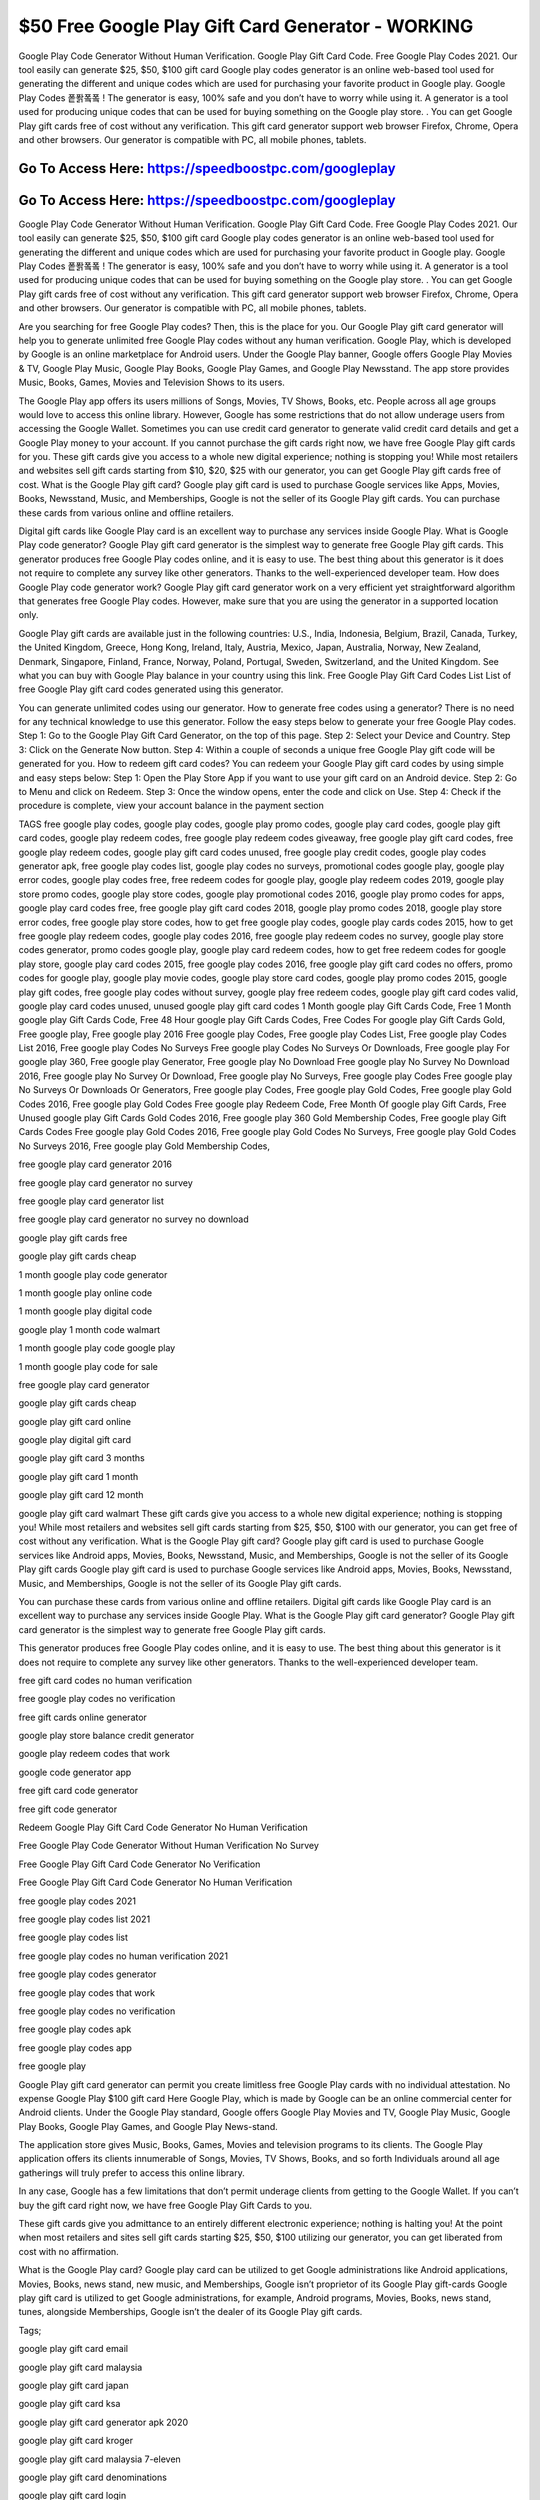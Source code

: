 $50 Free Google Play Gift Card Generator - WORKING
=====================================================================

Google Play Code Generator Without Human Verification. Google Play Gift Card Code. Free Google Play Codes 2021. Our tool easily can generate $25, $50, $100 gift card Google play codes generator is an online web-based tool used for generating the different and unique codes which are used for purchasing your favorite product in Google play. Google Play Codes 퐅퐑퐄퐄 ! The generator is easy, 100% safe and you don’t have to worry while using it. A generator is a tool used for producing unique codes that can be used for buying something on the Google play store. . You can get Google Play gift cards free of cost without any verification. This gift card generator support web browser Firefox, Chrome, Opera and other browsers. Our generator is compatible with PC, all mobile phones, tablets.

Go To Access Here: https://speedboostpc.com/googleplay
-----------------------------------------------------

Go To Access Here: https://speedboostpc.com/googleplay
-----------------------------------------------------

Google Play Code Generator Without Human Verification. Google Play Gift Card Code. Free Google Play Codes 2021. Our tool easily can generate $25, $50, $100 gift card Google play codes generator is an online web-based tool used for generating the different and unique codes which are used for purchasing your favorite product in Google play. Google Play Codes 퐅퐑퐄퐄 ! The generator is easy, 100% safe and you don’t have to worry while using it. A generator is a tool used for producing unique codes that can be used for buying something on the Google play store. . You can get Google Play gift cards free of cost without any verification. This gift card generator support web browser Firefox, Chrome, Opera and other browsers. Our generator is compatible with PC, all mobile phones, tablets.

Are you searching for free Google Play codes? Then, this is the place for you. Our Google Play gift card generator will help you to generate unlimited free Google Play codes without any human verification. Google Play, which is developed by Google is an online marketplace for Android users. Under the Google Play banner, Google offers Google Play Movies & TV, Google Play Music, Google Play Books, Google Play Games, and Google Play Newsstand. The app store provides Music, Books, Games, Movies and Television Shows to its users.

The Google Play app offers its users millions of Songs, Movies, TV Shows, Books, etc. People across all age groups would love to access this online library. However, Google has some restrictions that do not allow underage users from accessing the Google Wallet. Sometimes you can use credit card generator to generate valid credit card details and get a Google Play money to your account. If you cannot purchase the gift cards right now, we have free Google Play gift cards for you. These gift cards give you access to a whole new digital experience; nothing is stopping you! While most retailers and websites sell gift cards starting from $10, $20, $25 with our generator, you can get Google Play gift cards free of cost. What is the Google Play gift card? Google play gift card is used to purchase Google services like Apps, Movies, Books, Newsstand, Music, and Memberships, Google is not the seller of its Google Play gift cards. You can purchase these cards from various online and offline retailers.

Digital gift cards like Google Play card is an excellent way to purchase any services inside Google Play. What is Google Play code generator? Google Play gift card generator is the simplest way to generate free Google Play gift cards. This generator produces free Google Play codes online, and it is easy to use. The best thing about this generator is it does not require to complete any survey like other generators. Thanks to the well-experienced developer team. How does Google Play code generator work? Google Play gift card generator work on a very efficient yet straightforward algorithm that generates free Google Play codes. However, make sure that you are using the generator in a supported location only.

Google Play gift cards are available just in the following countries: U.S., India, Indonesia, Belgium, Brazil, Canada, Turkey, the United Kingdom, Greece, Hong Kong, Ireland, Italy, Austria, Mexico, Japan, Australia, Norway, New Zealand, Denmark, Singapore, Finland, France, Norway, Poland, Portugal, Sweden, Switzerland, and the United Kingdom. See what you can buy with Google Play balance in your country using this link. Free Google Play Gift Card Codes List List of free Google Play gift card codes generated using this generator.

You can generate unlimited codes using our generator. How to generate free codes using a generator? There is no need for any technical knowledge to use this generator. Follow the easy steps below to generate your free Google Play codes. Step 1: Go to the Google Play Gift Card Generator, on the top of this page. Step 2: Select your Device and Country. Step 3: Click on the Generate Now button. Step 4: Within a couple of seconds a unique free Google Play gift code will be generated for you. How to redeem gift card codes? You can redeem your Google Play gift card codes by using simple and easy steps below: Step 1: Open the Play Store App if you want to use your gift card on an Android device. Step 2: Go to Menu and click on Redeem. Step 3: Once the window opens, enter the code and click on Use. Step 4: Check if the procedure is complete, view your account balance in the payment section

TAGS free google play codes, google play codes, google play promo codes, google play card codes, google play gift card codes, google play redeem codes, free google play redeem codes giveaway, free google play gift card codes, free google play redeem codes, google play gift card codes unused, free google play credit codes, google play codes generator apk, free google play codes list, google play codes no surveys, promotional codes google play, google play error codes, google play codes free, free redeem codes for google play, google play redeem codes 2019, google play store promo codes, google play store codes, google play promotional codes 2016, google play promo codes for apps, google play card codes free, free google play gift card codes 2018, google play promo codes 2018, google play store error codes, free google play store codes, how to get free google play codes, google play cards codes 2015, how to get free google play redeem codes, google play codes 2016, free google play redeem codes no survey, google play store codes generator, promo codes google play, google play card redeem codes, how to get free redeem codes for google play store, google play card codes 2015, free google play codes 2016, free google play gift card codes no offers, promo codes for google play, google play movie codes, google play store card codes, google play promo codes 2015, google play gift codes, free google play codes without survey, google play free redeem codes, google play gift card codes valid, google play card codes unused, unused google play gift card codes 1 Month google play Gift Cards Code, Free 1 Month google play Gift Cards Code, Free 48 Hour google play Gift Cards Codes, Free Codes For google play Gift Cards Gold, Free google play, Free google play 2016 Free google play Codes, Free google play Codes List, Free google play Codes List 2016, Free google play Codes No Surveys Free google play Codes No Surveys Or Downloads, Free google play For google play 360, Free google play Generator, Free google play No Download Free google play No Survey No Download 2016, Free google play No Survey Or Download, Free google play No Surveys, Free google play Codes Free google play No Surveys Or Downloads Or Generators, Free google play Codes, Free google play Gold Codes, Free google play Gold Codes 2016, Free google play Gold Codes Free google play Redeem Code, Free Month Of google play Gift Cards, Free Unused google play Gift Cards Gold Codes 2016, Free google play 360 Gold Membership Codes, Free google play Gift Cards Codes Free google play Gold Codes 2016, Free google play Gold Codes No Surveys, Free google play Gold Codes No Surveys 2016, Free google play Gold Membership Codes,

free google play card generator 2016

free google play card generator no survey

free google play card generator list

free google play card generator no survey no download

google play gift cards free

google play gift cards cheap

1 month google play code generator

1 month google play online code

1 month google play digital code

google play 1 month code walmart

1 month google play code google play

1 month google play code for sale

free google play card generator

google play gift cards cheap

google play gift card online

google play digital gift card

google play gift card 3 months

google play gift card 1 month

google play gift card 12 month

google play gift card walmart These gift cards give you access to a whole new digital experience; nothing is stopping you! While most retailers and websites sell gift cards starting from $25, $50, $100 with our generator, you can get free of cost without any verification. What is the Google Play gift card? Google play gift card is used to purchase Google services like Android apps, Movies, Books, Newsstand, Music, and Memberships, Google is not the seller of its Google Play gift cards Google play gift card is used to purchase Google services like Android apps, Movies, Books, Newsstand, Music, and Memberships, Google is not the seller of its Google Play gift cards.

You can purchase these cards from various online and offline retailers. Digital gift cards like Google Play card is an excellent way to purchase any services inside Google Play. What is the Google Play gift card generator? Google Play gift card generator is the simplest way to generate free Google Play gift cards.

This generator produces free Google Play codes online, and it is easy to use. The best thing about this generator is it does not require to complete any survey like other generators. Thanks to the well-experienced developer team.

free gift card codes no human verification

free google play codes no verification

free gift cards online generator

google play store balance credit generator

google play redeem codes that work

google code generator app

free gift card code generator

free gift code generator

Redeem Google Play Gift Card Code Generator No Human Verification

Free Google Play Code Generator Without Human Verification No Survey

Free Google Play Gift Card Code Generator No Verification

Free Google Play Gift Card Code Generator No Human Verification

free google play codes 2021

free google play codes list 2021

free google play codes list

free google play codes no human verification 2021

free google play codes generator

free google play codes that work

free google play codes no verification

free google play codes apk

free google play codes app

free google play

Google Play gift card generator can permit you create limitless free Google Play cards with no individual attestation. No expense Google Play $100 gift card Here Google Play, which is made by Google can be an online commercial center for Android clients. Under the Google Play standard, Google offers Google Play Movies and TV, Google Play Music, Google Play Books, Google Play Games, and Google Play News-stand.

The application store gives Music, Books, Games, Movies and television programs to its clients. The Google Play application offers its clients innumerable of Songs, Movies, TV Shows, Books, and so forth Individuals around all age gatherings will truly prefer to access this online library.

In any case, Google has a few limitations that don’t permit underage clients from getting to the Google Wallet. If you can’t buy the gift card right now, we have free Google Play Gift Cards to you.

These gift cards give you admittance to an entirely different electronic experience; nothing is halting you! At the point when most retailers and sites sell gift cards starting $25, $50, $100 utilizing our generator, you can get liberated from cost with no affirmation.

What is the Google Play card? Google play card can be utilized to get Google administrations like Android applications, Movies, Books, news stand, new music, and Memberships, Google isn’t proprietor of its Google Play gift-cards Google play gift card is utilized to get Google administrations, for example, Android programs, Movies, Books, news stand, tunes, alongside Memberships, Google isn’t the dealer of its Google Play gift cards.

Tags;

google play gift card email

google play gift card malaysia

google play gift card japan

google play gift card ksa

google play gift card generator apk 2020

google play gift card kroger

google play gift card malaysia 7-eleven

google play gift card denominations

google play gift card login

google play gift card just free

google play gift card india free

google play gift card buy

google play gift card nz

google play gift card dot in

google play gift card.in

google play gift card pakistan

google play gift card how much

google play gift card activator

google play gift card kenya

google play gift card home delivery

google play gift card codes unused

google play gift card kuwait

google play gift card not working

google play gift card free in pakistan

google play gift card australia

google play gift card numbers scratched off

google play gift card customer service

google play gift card netherlands

google play gift card brazil

google play gift card balance

google play gift card discount 2021

google play gift card earning website

google play gift card free code

google play gift card generator without human verification 2021

google play gift card deals

google play gift card discount reddit

google play gift card free generator

google play gift card jarir

google play gift card korea

google play gift card generator without human verification 2021

google play gift card.in free

google play gift card kr

google play gift card locations

google play gift card lebanon

google play gift card argos

google play gift card how to buy

google play gift card kaise le

google play gift card malaysia free

google play gift card in free

google play gift card india

google play gift card generator free google play codes
